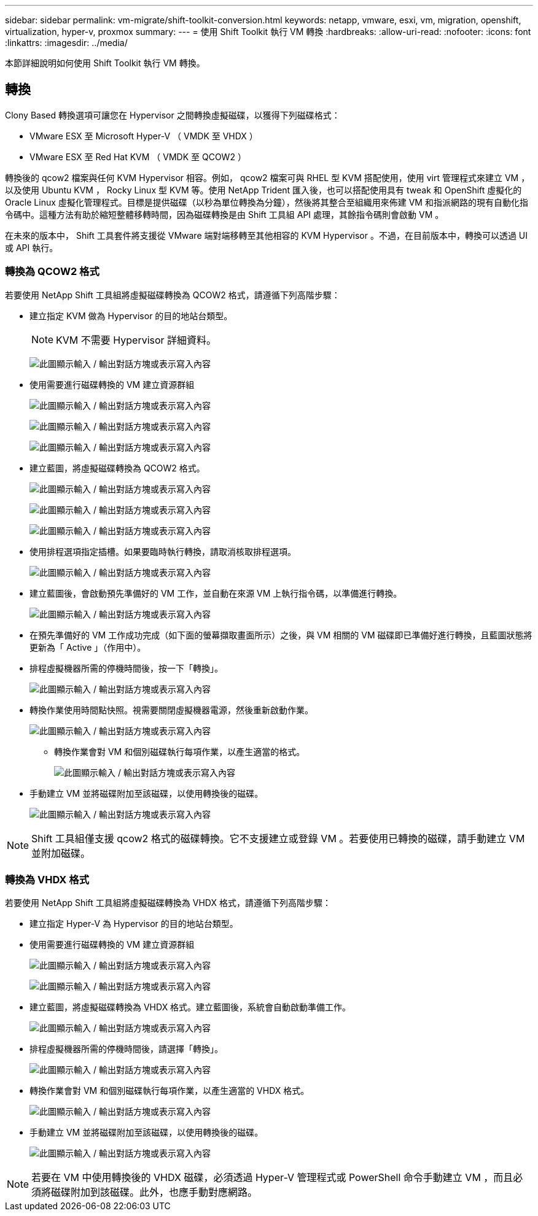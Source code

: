 ---
sidebar: sidebar 
permalink: vm-migrate/shift-toolkit-conversion.html 
keywords: netapp, vmware, esxi, vm, migration, openshift, virtualization, hyper-v, proxmox 
summary:  
---
= 使用 Shift Toolkit 執行 VM 轉換
:hardbreaks:
:allow-uri-read: 
:nofooter: 
:icons: font
:linkattrs: 
:imagesdir: ../media/


[role="lead"]
本節詳細說明如何使用 Shift Toolkit 執行 VM 轉換。



== 轉換

Clony Based 轉換選項可讓您在 Hypervisor 之間轉換虛擬磁碟，以獲得下列磁碟格式：

* VMware ESX 至 Microsoft Hyper-V （ VMDK 至 VHDX ）
* VMware ESX 至 Red Hat KVM （ VMDK 至 QCOW2 ）


轉換後的 qcow2 檔案與任何 KVM Hypervisor 相容。例如， qcow2 檔案可與 RHEL 型 KVM 搭配使用，使用 virt 管理程式來建立 VM ，以及使用 Ubuntu KVM ， Rocky Linux 型 KVM 等。使用 NetApp Trident 匯入後，也可以搭配使用具有 tweak 和 OpenShift 虛擬化的 Oracle Linux 虛擬化管理程式。目標是提供磁碟（以秒為單位轉換為分鐘），然後將其整合至組織用來佈建 VM 和指派網路的現有自動化指令碼中。這種方法有助於縮短整體移轉時間，因為磁碟轉換是由 Shift 工具組 API 處理，其餘指令碼則會啟動 VM 。

在未來的版本中， Shift 工具套件將支援從 VMware 端對端移轉至其他相容的 KVM Hypervisor 。不過，在目前版本中，轉換可以透過 UI 或 API 執行。



=== 轉換為 QCOW2 格式

若要使用 NetApp Shift 工具組將虛擬磁碟轉換為 QCOW2 格式，請遵循下列高階步驟：

* 建立指定 KVM 做為 Hypervisor 的目的地站台類型。
+

NOTE: KVM 不需要 Hypervisor 詳細資料。

+
image:shift-toolkit-image57.png["此圖顯示輸入 / 輸出對話方塊或表示寫入內容"]

* 使用需要進行磁碟轉換的 VM 建立資源群組
+
image:shift-toolkit-image58.png["此圖顯示輸入 / 輸出對話方塊或表示寫入內容"]

+
image:shift-toolkit-image59.png["此圖顯示輸入 / 輸出對話方塊或表示寫入內容"]

+
image:shift-toolkit-image60.png["此圖顯示輸入 / 輸出對話方塊或表示寫入內容"]

* 建立藍圖，將虛擬磁碟轉換為 QCOW2 格式。
+
image:shift-toolkit-image61.png["此圖顯示輸入 / 輸出對話方塊或表示寫入內容"]

+
image:shift-toolkit-image62.png["此圖顯示輸入 / 輸出對話方塊或表示寫入內容"]

+
image:shift-toolkit-image63.png["此圖顯示輸入 / 輸出對話方塊或表示寫入內容"]

* 使用排程選項指定插槽。如果要臨時執行轉換，請取消核取排程選項。
+
image:shift-toolkit-image64.png["此圖顯示輸入 / 輸出對話方塊或表示寫入內容"]

* 建立藍圖後，會啟動預先準備好的 VM 工作，並自動在來源 VM 上執行指令碼，以準備進行轉換。
+
image:shift-toolkit-image65.png["此圖顯示輸入 / 輸出對話方塊或表示寫入內容"]

* 在預先準備好的 VM 工作成功完成（如下面的螢幕擷取畫面所示）之後，與 VM 相關的 VM 磁碟即已準備好進行轉換，且藍圖狀態將更新為「 Active 」（作用中）。
* 排程虛擬機器所需的停機時間後，按一下「轉換」。
+
image:shift-toolkit-image66.png["此圖顯示輸入 / 輸出對話方塊或表示寫入內容"]

* 轉換作業使用時間點快照。視需要關閉虛擬機器電源，然後重新啟動作業。
+
image:shift-toolkit-image67.png["此圖顯示輸入 / 輸出對話方塊或表示寫入內容"]

+
** 轉換作業會對 VM 和個別磁碟執行每項作業，以產生適當的格式。
+
image:shift-toolkit-image68.png["此圖顯示輸入 / 輸出對話方塊或表示寫入內容"]



* 手動建立 VM 並將磁碟附加至該磁碟，以使用轉換後的磁碟。
+
image:shift-toolkit-image69.png["此圖顯示輸入 / 輸出對話方塊或表示寫入內容"]




NOTE: Shift 工具組僅支援 qcow2 格式的磁碟轉換。它不支援建立或登錄 VM 。若要使用已轉換的磁碟，請手動建立 VM 並附加磁碟。



=== 轉換為 VHDX 格式

若要使用 NetApp Shift 工具組將虛擬磁碟轉換為 VHDX 格式，請遵循下列高階步驟：

* 建立指定 Hyper-V 為 Hypervisor 的目的地站台類型。
* 使用需要進行磁碟轉換的 VM 建立資源群組
+
image:shift-toolkit-image70.png["此圖顯示輸入 / 輸出對話方塊或表示寫入內容"]

+
image:shift-toolkit-image71.png["此圖顯示輸入 / 輸出對話方塊或表示寫入內容"]

* 建立藍圖，將虛擬磁碟轉換為 VHDX 格式。建立藍圖後，系統會自動啟動準備工作。
+
image:shift-toolkit-image72.png["此圖顯示輸入 / 輸出對話方塊或表示寫入內容"]

* 排程虛擬機器所需的停機時間後，請選擇「轉換」。
+
image:shift-toolkit-image73.png["此圖顯示輸入 / 輸出對話方塊或表示寫入內容"]

* 轉換作業會對 VM 和個別磁碟執行每項作業，以產生適當的 VHDX 格式。
+
image:shift-toolkit-image74.png["此圖顯示輸入 / 輸出對話方塊或表示寫入內容"]

* 手動建立 VM 並將磁碟附加至該磁碟，以使用轉換後的磁碟。
+
image:shift-toolkit-image75.png["此圖顯示輸入 / 輸出對話方塊或表示寫入內容"]




NOTE: 若要在 VM 中使用轉換後的 VHDX 磁碟，必須透過 Hyper-V 管理程式或 PowerShell 命令手動建立 VM ，而且必須將磁碟附加到該磁碟。此外，也應手動對應網路。

